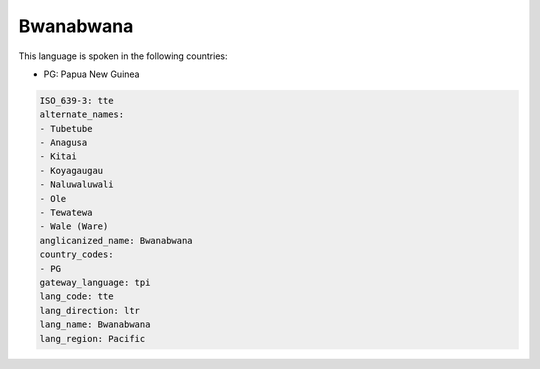 .. _tte:

Bwanabwana
==========

This language is spoken in the following countries:

* PG: Papua New Guinea

.. code-block:: yaml

    ISO_639-3: tte
    alternate_names:
    - Tubetube
    - Anagusa
    - Kitai
    - Koyagaugau
    - Naluwaluwali
    - Ole
    - Tewatewa
    - Wale (Ware)
    anglicanized_name: Bwanabwana
    country_codes:
    - PG
    gateway_language: tpi
    lang_code: tte
    lang_direction: ltr
    lang_name: Bwanabwana
    lang_region: Pacific
    
